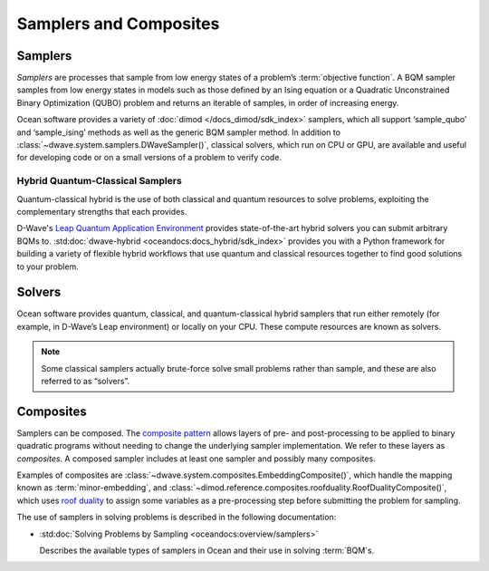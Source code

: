 .. _samplers_sdk:

=======================
Samplers and Composites 
=======================

Samplers
========

*Samplers* are processes that sample from low energy states of a problem’s :term:`objective function`. 
A BQM sampler samples from low energy states in models such as those
defined by an Ising equation or a Quadratic Unconstrained Binary Optimization (QUBO) problem
and returns an iterable of samples, in order of increasing energy.

Ocean software provides a variety of :doc:`dimod </docs_dimod/sdk_index>` samplers, which
all support ‘sample_qubo’ and ‘sample_ising’ methods as well as the generic BQM sampler method.
In addition to :class:`~dwave.system.samplers.DWaveSampler()`, classical solvers, which run on CPU or GPU, are available and
useful for developing code or on a small versions of a problem to verify code.

Hybrid Quantum-Classical Samplers
---------------------------------

Quantum-classical hybrid is the use of both classical and quantum resources to solve problems, exploiting the complementary strengths that each provides.

D-Wave's `Leap Quantum Application Environment <https://cloud.dwavesys.com/leap>`_
provides state-of-the-art hybrid solvers you can submit arbitrary BQMs to.
:std:doc:`dwave-hybrid <oceandocs:docs_hybrid/sdk_index>` provides you with a Python framework for
building a variety of flexible hybrid workflows that use quantum and classical
resources together to find good solutions to your problem.

Solvers
=======

Ocean software provides quantum, classical, and quantum-classical hybrid samplers that run either 
remotely (for example, in D-Wave’s Leap environment) or locally on your CPU. These compute resources 
are known as solvers.

.. note:: Some classical samplers actually brute-force solve small problems rather than sample, and 
   these are also referred to as “solvers”.

Composites
==========

Samplers can be composed. The `composite pattern <https://en.wikipedia.org/wiki/Composite_pattern>`_
allows layers of pre- and post-processing to be applied to binary quadratic programs without needing
to change the underlying sampler implementation. We refer to these layers as `composites`.
A composed sampler includes at least one sampler and possibly many composites.

Examples of composites are :class:`~dwave.system.composites.EmbeddingComposite()`,
which handle the mapping known as :term:`minor-embedding`,
and :class:`~dimod.reference.composites.roofduality.RoofDualityComposite()`, which 
uses `roof duality <https://en.wikipedia.org/wiki/Pseudo-Boolean_function>`_ to assign 
some variables as a pre-processing step before submitting the problem for sampling.

The use of samplers in solving problems is described
in the following documentation:

*   :std:doc:`Solving Problems by Sampling <oceandocs:overview/samplers>`

    Describes the available types of samplers in Ocean and their use in solving :term:`BQM`\ s.

